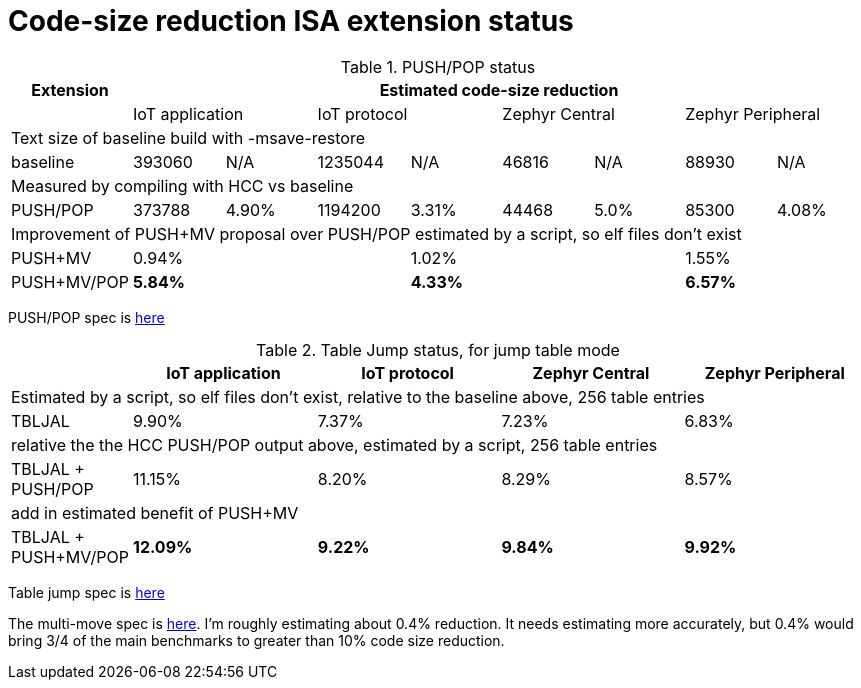 = Code-size reduction ISA extension status

[push_pop_status_table]
.PUSH/POP status
[width=100%,options="header",]
|===================================================================================================
|Extension        8+|Estimated code-size reduction                                         
|                 2+|IoT application 2+|IoT protocol 2+|Zephyr Central 2+|Zephyr Peripheral
9+|Text size of baseline build with -msave-restore
| baseline          |393060   | N/A    |1235044 | N/A  |46816 | N/A      |88930   | N/A    
9+|Measured by compiling with HCC vs baseline
| PUSH/POP          |373788   | 4.90%  |1194200 | 3.31%|44468 | 5.0%     |85300   | 4.08%  
9+|Improvement of PUSH+MV proposal over PUSH/POP estimated by a script, so elf files don't exist
| PUSH+MV           2+| 0.94% | 2+|1.02% | 2+| 1.55%    | 2+| 1.35%  
9+|Cumulative benefit of PUSH/POP and PUSH+MV, previous two rows added
| PUSH+MV/POP       2+| *5.84%* | 2+|*4.33%*| 2+|*6.57%*|2+|*5.43%* 
|===================================================================================================

PUSH/POP spec is https://github.com/riscv/riscv-code-size-reduction/blob/master/ISA%20proposals/Huawei/riscv_push_pop_extension_RV32_RV64_UABI.adoc[here]

[table_jump_status_table]
.Table Jump status, for jump table mode
[width=100%,options="header",]
|===================================================================================================
|                 2+|IoT application 2+|IoT protocol 2+|Zephyr Central 2+|Zephyr Peripheral
9+|Estimated by a script, so elf files don't exist, relative to the baseline above, 256 table entries
| TBLJAL            2+| 9.90%  2+| 7.37% 2+| 7.23%  2+| 6.83%  
9+|relative the the HCC PUSH/POP output above, estimated by a script, 256 table entries
| TBLJAL + PUSH/POP 2+| 11.15%  2+| 8.20% 2+| 8.29%  2+| 8.57%  
9+|add in estimated benefit of PUSH+MV
| TBLJAL + PUSH+MV/POP 2+| *12.09%*  2+| *9.22%* 2+| *9.84%*  2+| *9.92%*
|===================================================================================================

Table jump spec is https://github.com/riscv/riscv-code-size-reduction/blob/master/ISA%20proposals/Huawei/table%20jump.adoc[here]

The multi-move spec is https://github.com/riscv/riscv-code-size-reduction/blob/master/ISA%20proposals/Huawei/multi_move.adoc[here]. I'm roughly estimating about 0.4% reduction. It needs estimating more accurately, but 0.4% would bring 3/4 of the main benchmarks to greater than 10% code size reduction.

